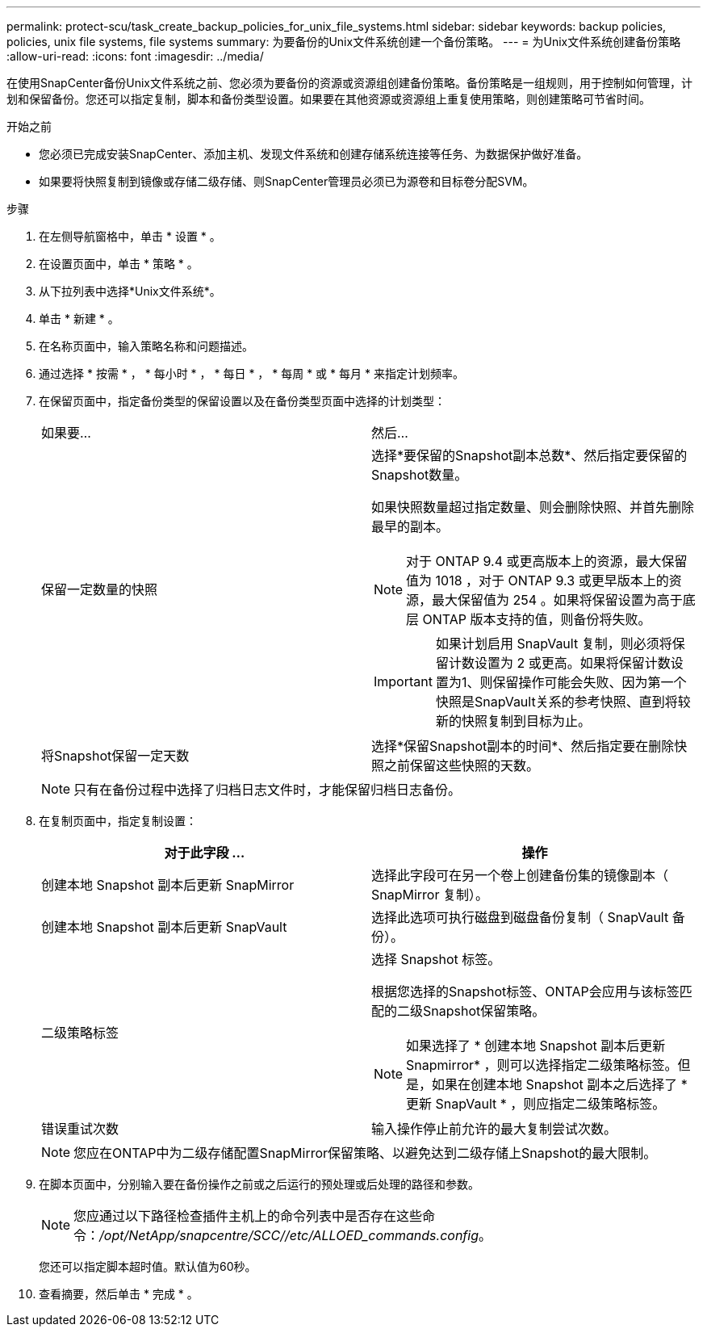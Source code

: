 ---
permalink: protect-scu/task_create_backup_policies_for_unix_file_systems.html 
sidebar: sidebar 
keywords: backup policies, policies, unix file systems, file systems 
summary: 为要备份的Unix文件系统创建一个备份策略。 
---
= 为Unix文件系统创建备份策略
:allow-uri-read: 
:icons: font
:imagesdir: ../media/


[role="lead"]
在使用SnapCenter备份Unix文件系统之前、您必须为要备份的资源或资源组创建备份策略。备份策略是一组规则，用于控制如何管理，计划和保留备份。您还可以指定复制，脚本和备份类型设置。如果要在其他资源或资源组上重复使用策略，则创建策略可节省时间。

.开始之前
* 您必须已完成安装SnapCenter、添加主机、发现文件系统和创建存储系统连接等任务、为数据保护做好准备。
* 如果要将快照复制到镜像或存储二级存储、则SnapCenter管理员必须已为源卷和目标卷分配SVM。


.步骤
. 在左侧导航窗格中，单击 * 设置 * 。
. 在设置页面中，单击 * 策略 * 。
. 从下拉列表中选择*Unix文件系统*。
. 单击 * 新建 * 。
. 在名称页面中，输入策略名称和问题描述。
. 通过选择 * 按需 * ， * 每小时 * ， * 每日 * ， * 每周 * 或 * 每月 * 来指定计划频率。
. 在保留页面中，指定备份类型的保留设置以及在备份类型页面中选择的计划类型：
+
|===


| 如果要... | 然后... 


 a| 
保留一定数量的快照
 a| 
选择*要保留的Snapshot副本总数*、然后指定要保留的Snapshot数量。

如果快照数量超过指定数量、则会删除快照、并首先删除最早的副本。


NOTE: 对于 ONTAP 9.4 或更高版本上的资源，最大保留值为 1018 ，对于 ONTAP 9.3 或更早版本上的资源，最大保留值为 254 。如果将保留设置为高于底层 ONTAP 版本支持的值，则备份将失败。


IMPORTANT: 如果计划启用 SnapVault 复制，则必须将保留计数设置为 2 或更高。如果将保留计数设置为1、则保留操作可能会失败、因为第一个快照是SnapVault关系的参考快照、直到将较新的快照复制到目标为止。



 a| 
将Snapshot保留一定天数
 a| 
选择*保留Snapshot副本的时间*、然后指定要在删除快照之前保留这些快照的天数。

|===
+

NOTE: 只有在备份过程中选择了归档日志文件时，才能保留归档日志备份。

. 在复制页面中，指定复制设置：
+
|===
| 对于此字段 ... | 操作 


 a| 
创建本地 Snapshot 副本后更新 SnapMirror
 a| 
选择此字段可在另一个卷上创建备份集的镜像副本（ SnapMirror 复制）。



 a| 
创建本地 Snapshot 副本后更新 SnapVault
 a| 
选择此选项可执行磁盘到磁盘备份复制（ SnapVault 备份）。



 a| 
二级策略标签
 a| 
选择 Snapshot 标签。

根据您选择的Snapshot标签、ONTAP会应用与该标签匹配的二级Snapshot保留策略。


NOTE: 如果选择了 * 创建本地 Snapshot 副本后更新 Snapmirror* ，则可以选择指定二级策略标签。但是，如果在创建本地 Snapshot 副本之后选择了 * 更新 SnapVault * ，则应指定二级策略标签。



 a| 
错误重试次数
 a| 
输入操作停止前允许的最大复制尝试次数。

|===
+

NOTE: 您应在ONTAP中为二级存储配置SnapMirror保留策略、以避免达到二级存储上Snapshot的最大限制。

. 在脚本页面中，分别输入要在备份操作之前或之后运行的预处理或后处理的路径和参数。
+

NOTE: 您应通过以下路径检查插件主机上的命令列表中是否存在这些命令：_/opt/NetApp/snapcentre/SCC//etc/ALLOED_commands.config_。

+
您还可以指定脚本超时值。默认值为60秒。

. 查看摘要，然后单击 * 完成 * 。


